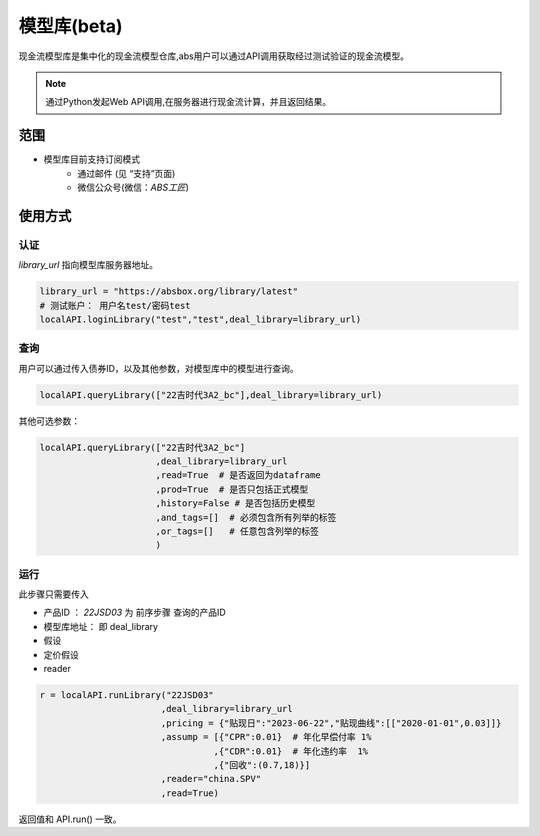 模型库(beta)
=======

现金流模型库是集中化的现金流模型仓库,abs用户可以通过API调用获取经过测试验证的现金流模型。

.. note::

   通过Python发起Web API调用,在服务器进行现金流计算，并且返回结果。


范围
--------
* 模型库目前支持订阅模式
    * 通过邮件 (见 “支持”页面)
    * 微信公众号(微信：`ABS工匠`)


使用方式 
--------

认证
^^^^^^^^^

`library_url` 指向模型库服务器地址。

.. code-block:: python

    library_url = "https://absbox.org/library/latest"
    # 测试账户： 用户名test/密码test
    localAPI.loginLibrary("test","test",deal_library=library_url)


查询
^^^^^^^^^

用户可以通过传入债券ID，以及其他参数，对模型库中的模型进行查询。

.. code-block:: python

    localAPI.queryLibrary(["22吉时代3A2_bc"],deal_library=library_url)

其他可选参数：

.. code-block:: python

    localAPI.queryLibrary(["22吉时代3A2_bc"]
                          ,deal_library=library_url
                          ,read=True  # 是否返回为dataframe
                          ,prod=True  # 是否只包括正式模型 
                          ,history=False # 是否包括历史模型 
                          ,and_tags=[]  # 必须包含所有列举的标签
                          ,or_tags=[]   # 任意包含列举的标签
                          )


运行
^^^^^^^^^
此步骤只需要传入

* 产品ID ： `22JSD03` 为 前序步骤 查询的产品ID
* 模型库地址： 即 deal_library 
* 假设
* 定价假设
* reader

.. code-block:: python

    r = localAPI.runLibrary("22JSD03"
                           ,deal_library=library_url
                           ,pricing = {"贴现日":"2023-06-22","贴现曲线":[["2020-01-01",0.03]]}
                           ,assump = [{"CPR":0.01}  # 年化早偿付率 1%
                                     ,{"CDR":0.01}  # 年化违约率  1%
                                     ,{"回收":(0.7,18)}]
                           ,reader="china.SPV"
                           ,read=True)

返回值和 API.run() 一致。
